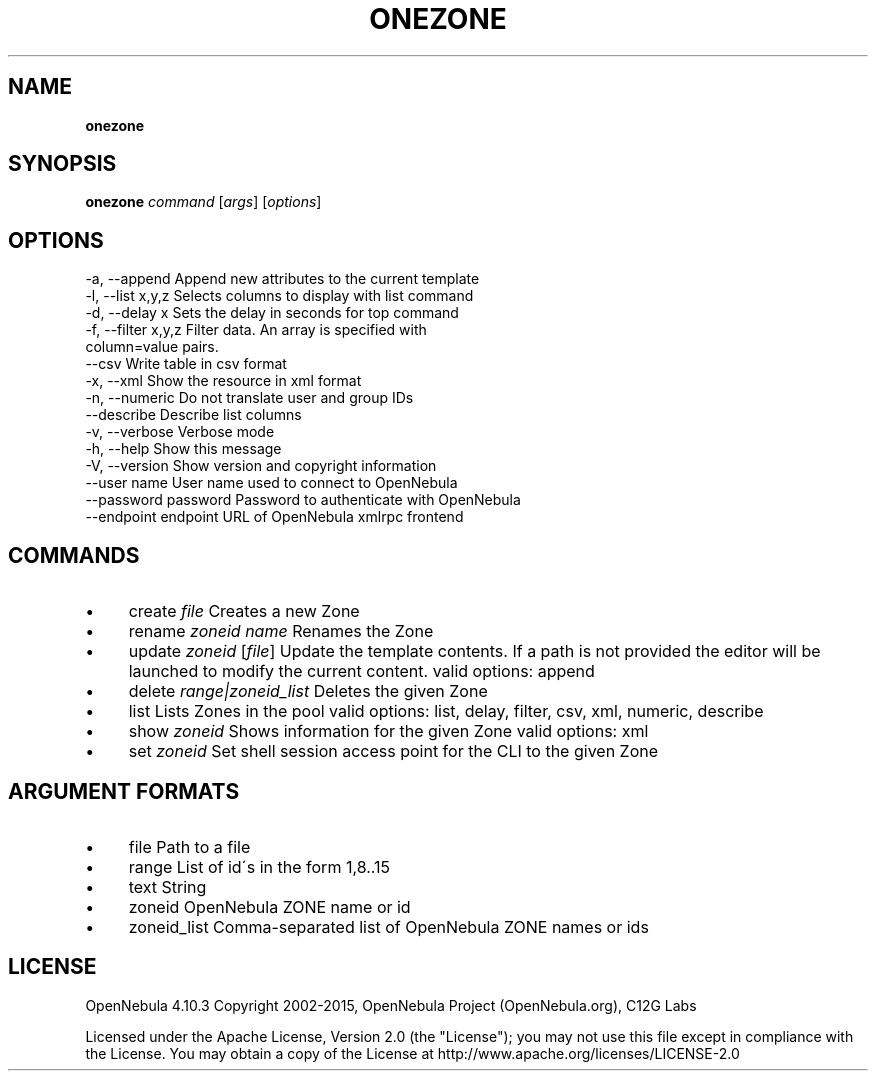 .\" generated with Ronn/v0.7.3
.\" http://github.com/rtomayko/ronn/tree/0.7.3
.
.TH "ONEZONE" "1" "February 2015" "" "onezone(1) -- manages OpenNebula zones"
.
.SH "NAME"
\fBonezone\fR
.
.SH "SYNOPSIS"
\fBonezone\fR \fIcommand\fR [\fIargs\fR] [\fIoptions\fR]
.
.SH "OPTIONS"
.
.nf

 \-a, \-\-append              Append new attributes to the current template
 \-l, \-\-list x,y,z          Selects columns to display with list command
 \-d, \-\-delay x             Sets the delay in seconds for top command
 \-f, \-\-filter x,y,z        Filter data\. An array is specified with
                           column=value pairs\.
 \-\-csv                     Write table in csv format
 \-x, \-\-xml                 Show the resource in xml format
 \-n, \-\-numeric             Do not translate user and group IDs
 \-\-describe                Describe list columns
 \-v, \-\-verbose             Verbose mode
 \-h, \-\-help                Show this message
 \-V, \-\-version             Show version and copyright information
 \-\-user name               User name used to connect to OpenNebula
 \-\-password password       Password to authenticate with OpenNebula
 \-\-endpoint endpoint       URL of OpenNebula xmlrpc frontend
.
.fi
.
.SH "COMMANDS"
.
.IP "\(bu" 4
create \fIfile\fR Creates a new Zone
.
.IP "\(bu" 4
rename \fIzoneid\fR \fIname\fR Renames the Zone
.
.IP "\(bu" 4
update \fIzoneid\fR [\fIfile\fR] Update the template contents\. If a path is not provided the editor will be launched to modify the current content\. valid options: append
.
.IP "\(bu" 4
delete \fIrange|zoneid_list\fR Deletes the given Zone
.
.IP "\(bu" 4
list Lists Zones in the pool valid options: list, delay, filter, csv, xml, numeric, describe
.
.IP "\(bu" 4
show \fIzoneid\fR Shows information for the given Zone valid options: xml
.
.IP "\(bu" 4
set \fIzoneid\fR Set shell session access point for the CLI to the given Zone
.
.IP "" 0
.
.SH "ARGUMENT FORMATS"
.
.IP "\(bu" 4
file Path to a file
.
.IP "\(bu" 4
range List of id\'s in the form 1,8\.\.15
.
.IP "\(bu" 4
text String
.
.IP "\(bu" 4
zoneid OpenNebula ZONE name or id
.
.IP "\(bu" 4
zoneid_list Comma\-separated list of OpenNebula ZONE names or ids
.
.IP "" 0
.
.SH "LICENSE"
OpenNebula 4\.10\.3 Copyright 2002\-2015, OpenNebula Project (OpenNebula\.org), C12G Labs
.
.P
Licensed under the Apache License, Version 2\.0 (the "License"); you may not use this file except in compliance with the License\. You may obtain a copy of the License at http://www\.apache\.org/licenses/LICENSE\-2\.0
